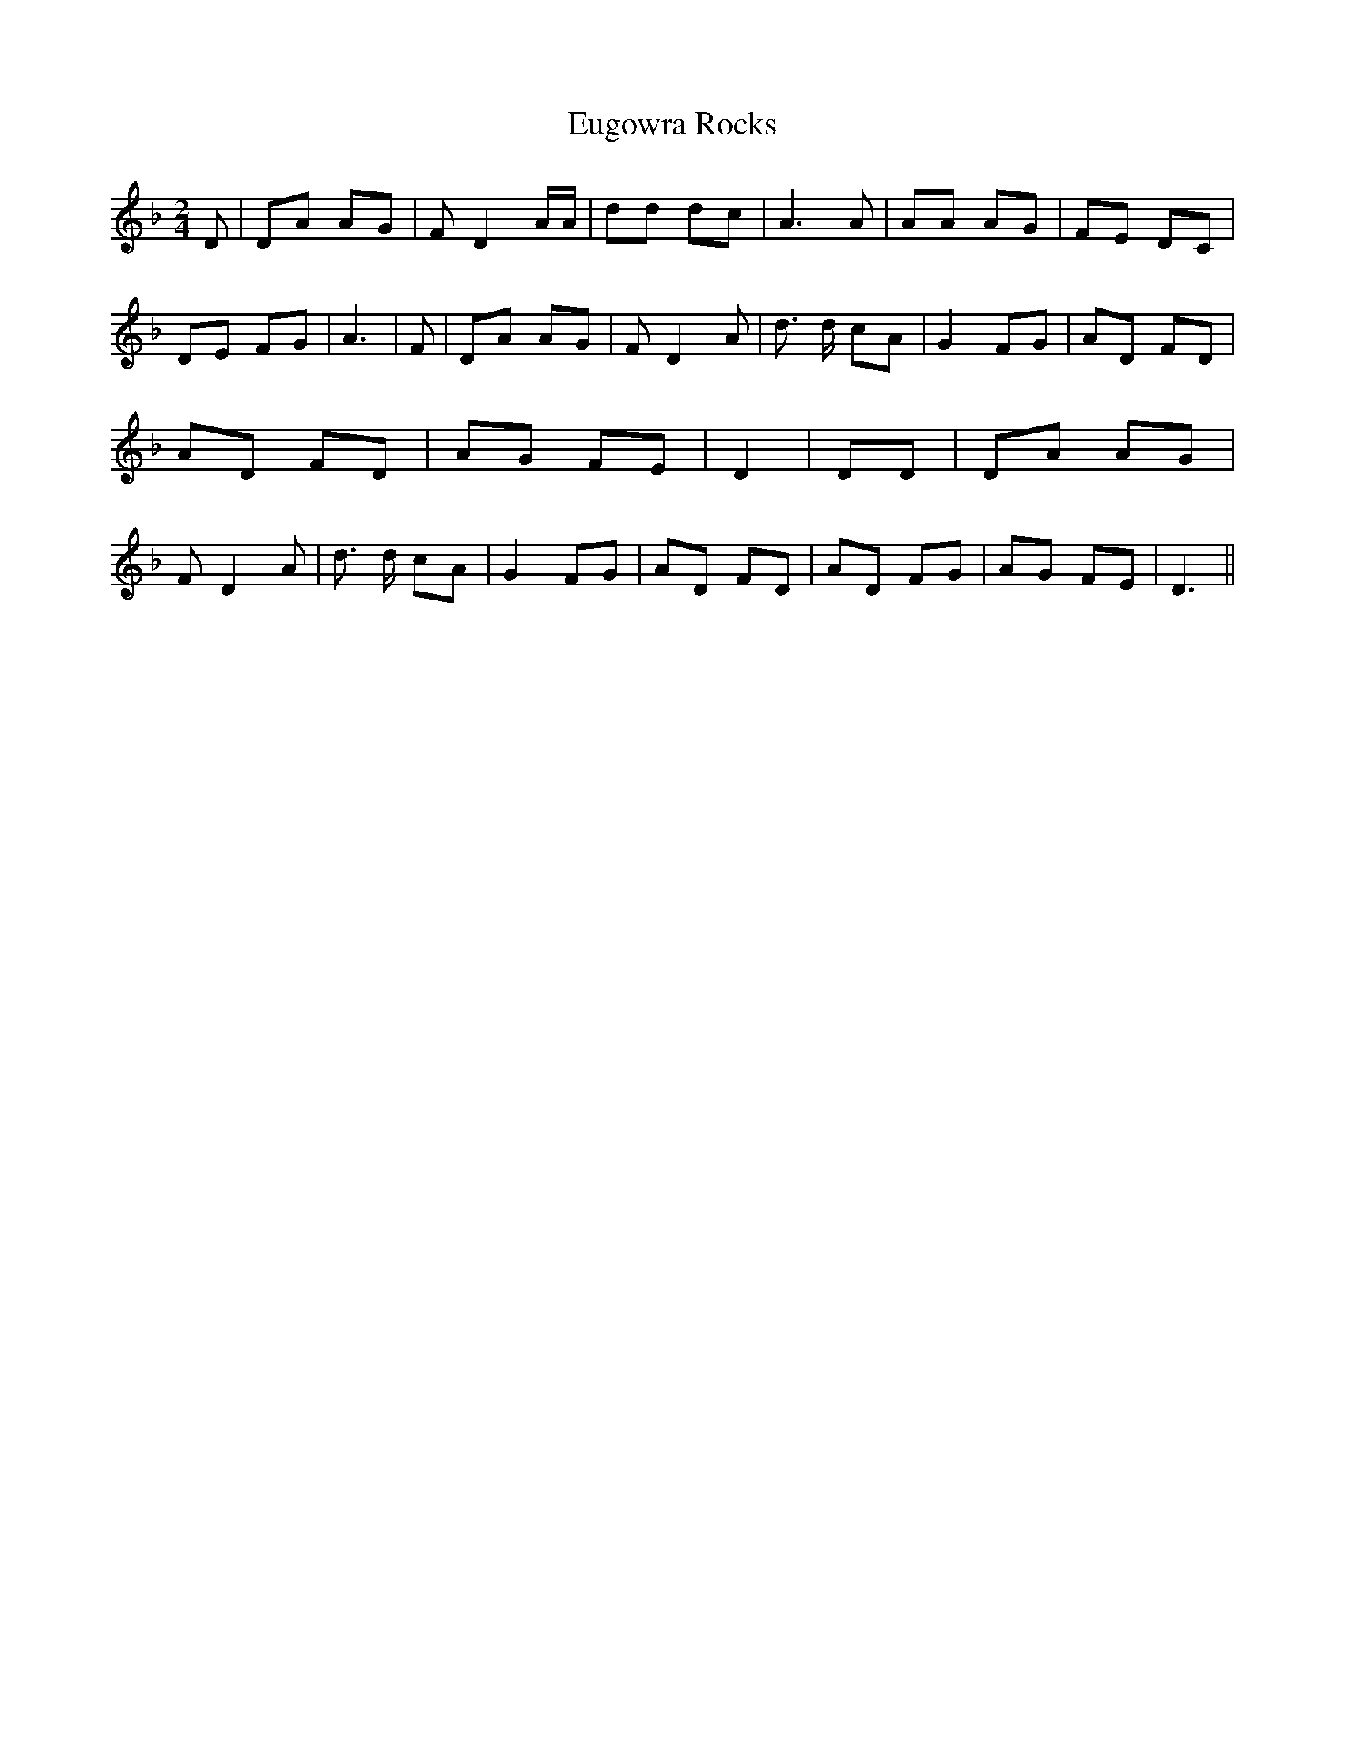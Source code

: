 % Generated more or less automatically by swtoabc by Erich Rickheit KSC
X:1
T:Eugowra Rocks
M:2/4
L:1/8
K:F
 D| DA AG| F D2 A/2A/2| dd dc| A3 A| AA AG| FE DC| DE FG| A3| F| DA AG|\
 F D2 A| d3/2 d/2 cA| G2 FG| AD FD| AD FD| AG FE| D2| DD| DA AG| F D2 A|\
 d3/2 d/2 cA| G2 FG| AD FD| AD FG| AG FE| D3||

